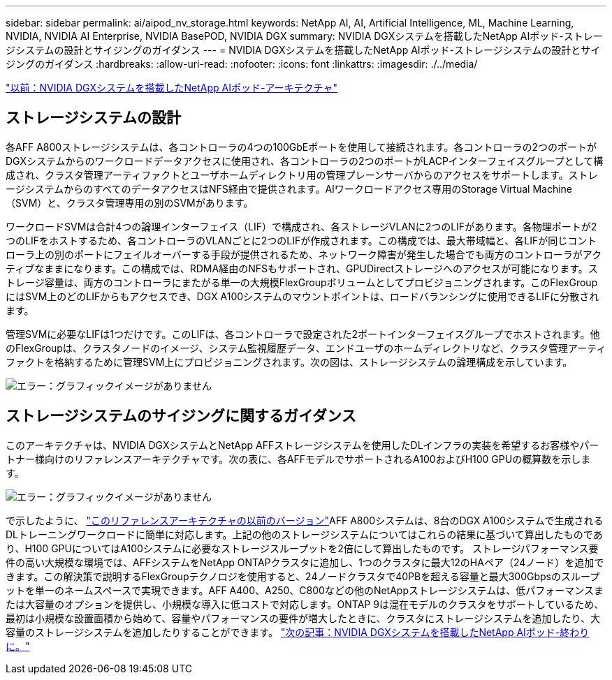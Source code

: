 ---
sidebar: sidebar 
permalink: ai/aipod_nv_storage.html 
keywords: NetApp AI, AI, Artificial Intelligence, ML, Machine Learning, NVIDIA, NVIDIA AI Enterprise, NVIDIA BasePOD, NVIDIA DGX 
summary: NVIDIA DGXシステムを搭載したNetApp AIポッド-ストレージシステムの設計とサイジングのガイダンス 
---
= NVIDIA DGXシステムを搭載したNetApp AIポッド-ストレージシステムの設計とサイジングのガイダンス
:hardbreaks:
:allow-uri-read: 
:nofooter: 
:icons: font
:linkattrs: 
:imagesdir: ./../media/


link:aipod_nv_architecture.html["以前：NVIDIA DGXシステムを搭載したNetApp AIポッド-アーキテクチャ"]



== ストレージシステムの設計

各AFF A800ストレージシステムは、各コントローラの4つの100GbEポートを使用して接続されます。各コントローラの2つのポートがDGXシステムからのワークロードデータアクセスに使用され、各コントローラの2つのポートがLACPインターフェイスグループとして構成され、クラスタ管理アーティファクトとユーザホームディレクトリ用の管理プレーンサーバからのアクセスをサポートします。ストレージシステムからのすべてのデータアクセスはNFS経由で提供されます。AIワークロードアクセス専用のStorage Virtual Machine（SVM）と、クラスタ管理専用の別のSVMがあります。

ワークロードSVMは合計4つの論理インターフェイス（LIF）で構成され、各ストレージVLANに2つのLIFがあります。各物理ポートが2つのLIFをホストするため、各コントローラのVLANごとに2つのLIFが作成されます。この構成では、最大帯域幅と、各LIFが同じコントローラ上の別のポートにフェイルオーバーする手段が提供されるため、ネットワーク障害が発生した場合でも両方のコントローラがアクティブなままになります。この構成では、RDMA経由のNFSもサポートされ、GPUDirectストレージへのアクセスが可能になります。ストレージ容量は、両方のコントローラにまたがる単一の大規模FlexGroupボリュームとしてプロビジョニングされます。このFlexGroupにはSVM上のどのLIFからもアクセスでき、DGX A100システムのマウントポイントは、ロードバランシングに使用できるLIFに分散されます。

管理SVMに必要なLIFは1つだけです。このLIFは、各コントローラで設定された2ポートインターフェイスグループでホストされます。他のFlexGroupは、クラスタノードのイメージ、システム監視履歴データ、エンドユーザのホームディレクトリなど、クラスタ管理アーティファクトを格納するために管理SVM上にプロビジョニングされます。次の図は、ストレージシステムの論理構成を示しています。

image:oai_basepod1_logical.png["エラー：グラフィックイメージがありません"]



== ストレージシステムのサイジングに関するガイダンス

このアーキテクチャは、NVIDIA DGXシステムとNetApp AFFストレージシステムを使用したDLインフラの実装を希望するお客様やパートナー様向けのリファレンスアーキテクチャです。次の表に、各AFFモデルでサポートされるA100およびH100 GPUの概算数を示します。

image:oai_sizing.png["エラー：グラフィックイメージがありません"]

で示したように、 link:https://www.netapp.com/pdf.html?item=/media/21793-nva-1153-design.pdf["このリファレンスアーキテクチャの以前のバージョン"]AFF A800システムは、8台のDGX A100システムで生成されるDLトレーニングワークロードに簡単に対応します。上記の他のストレージシステムについてはこれらの結果に基づいて算出したものであり、H100 GPUについてはA100システムに必要なストレージスループットを2倍にして算出したものです。  ストレージパフォーマンス要件の高い大規模な環境では、AFFシステムをNetApp ONTAPクラスタに追加し、1つのクラスタに最大12のHAペア（24ノード）を追加できます。この解決策で説明するFlexGroupテクノロジを使用すると、24ノードクラスタで40PBを超える容量と最大300Gbpsのスループットを単一のネームスペースで実現できます。AFF A400、A250、C800などの他のNetAppストレージシステムは、低パフォーマンスまたは大容量のオプションを提供し、小規模な導入に低コストで対応します。ONTAP 9は混在モデルのクラスタをサポートしているため、最初は小規模な設置面積から始めて、容量やパフォーマンスの要件が増大したときに、クラスタにストレージシステムを追加したり、大容量のストレージシステムを追加したりすることができます。
link:aipod_nv_conclusion.html["次の記事：NVIDIA DGXシステムを搭載したNetApp AIポッド-終わりに。"]
